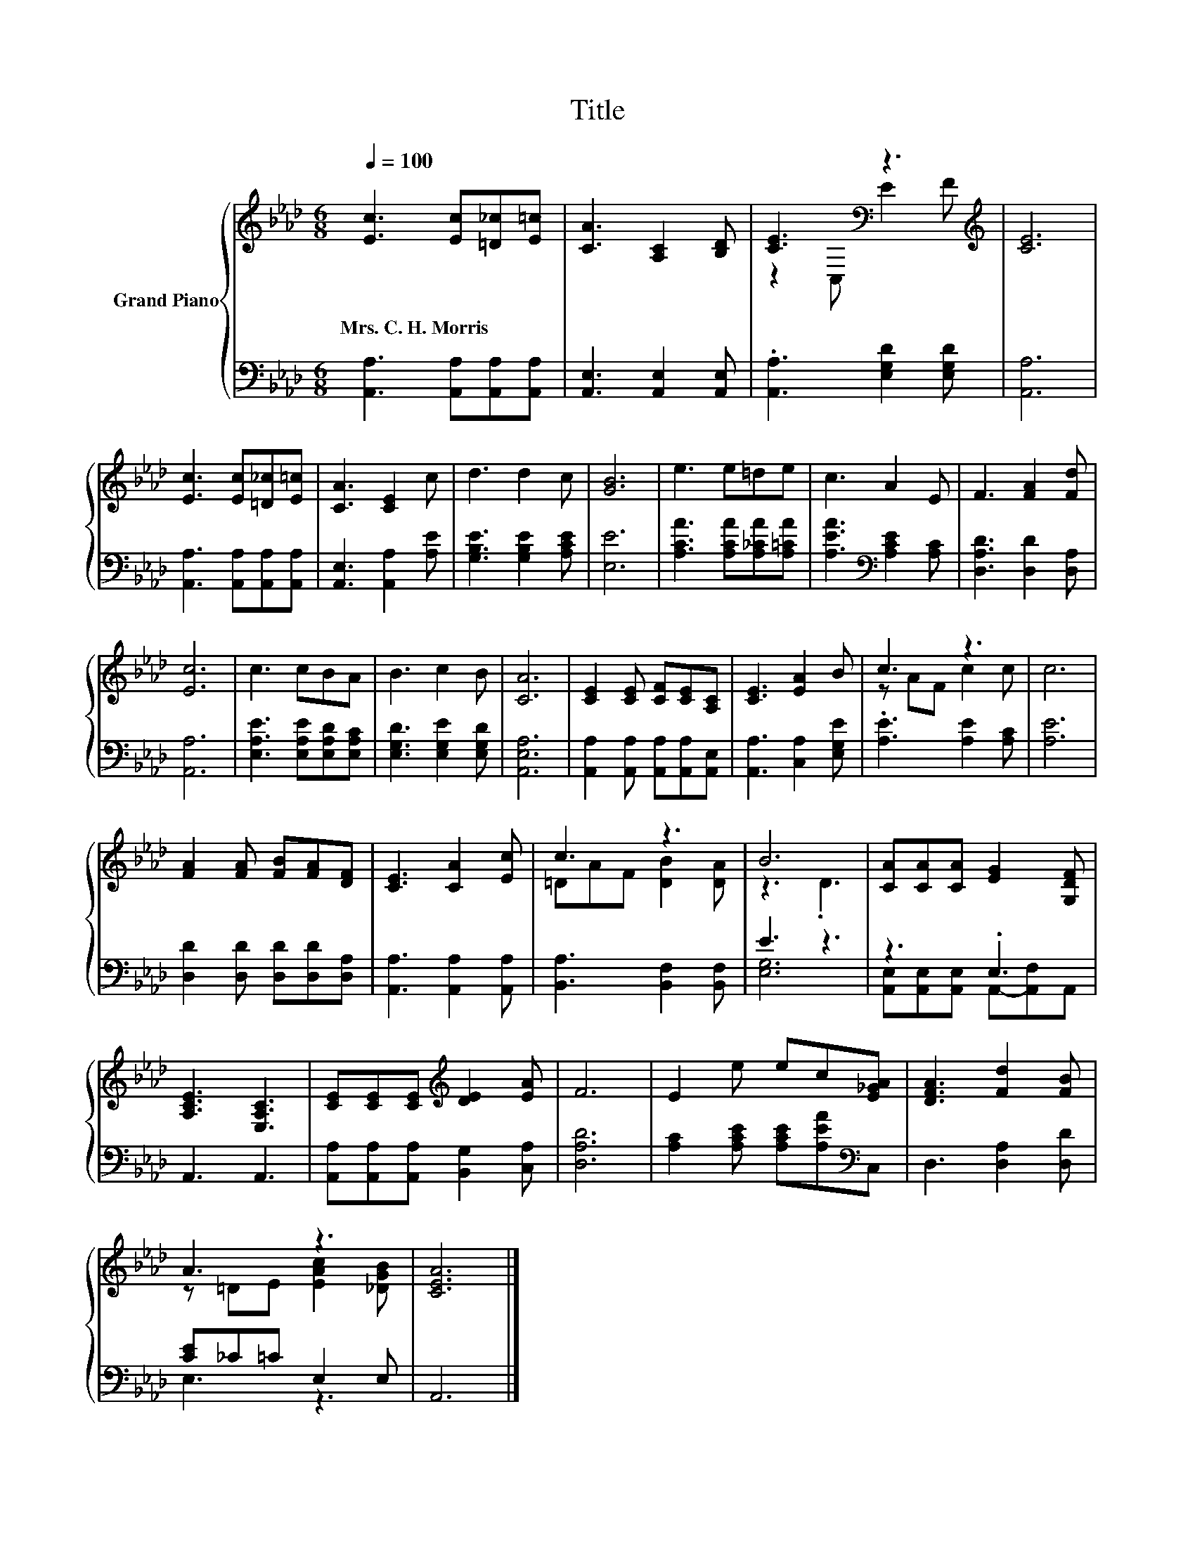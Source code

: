 X:1
T:Title
%%score { ( 1 3 ) | ( 2 4 ) }
L:1/8
Q:1/4=100
M:6/8
K:Ab
V:1 treble nm="Grand Piano"
V:3 treble 
V:2 bass 
V:4 bass 
V:1
 [Ec]3 [Ec][=D_c][E=c] | [CA]3 [A,C]2 [B,D] | [CE]3[K:bass] z3[K:treble] | [CE]6 | %4
w: Mrs.~C.~H.~Morris * * *||||
 [Ec]3 [Ec][=D_c][E=c] | [CA]3 [CE]2 c | d3 d2 c | [GB]6 | e3 e=de | c3 A2 E | F3 [FA]2 [Fd] | %11
w: |||||||
 [Ec]6 | c3 cBA | B3 c2 B | [CA]6 | [CE]2 [CE] [CF][CE][A,C] | [CE]3 [EA]2 B | c3 z3 | c6 | %19
w: ||||||||
 [FA]2 [FA] [FB][FA][DF] | [CE]3 [CA]2 [Ec] | c3 z3 | B6 | [CA][CA][CA] [EG]2 [G,DF] | %24
w: |||||
 [A,CE]3 [E,A,C]3 | [CE][CE][CE][K:treble] [DE]2 [EA] | F6 | E2 e ec[E_GA] | [DFA]3 [Fd]2 [FB] | %29
w: |||||
 A3 z3 | [CEA]6 |] %31
w: ||
V:2
 [A,,A,]3 [A,,A,][A,,A,][A,,A,] | [A,,E,]3 [A,,E,]2 [A,,E,] | .[A,,A,]3 [E,G,D]2 [E,G,D] | %3
 [A,,A,]6 | [A,,A,]3 [A,,A,][A,,A,][A,,A,] | [A,,E,]3 [A,,A,]2 [A,E] | [G,B,E]3 [G,B,E]2 [A,CE] | %7
 [E,E]6 | [A,CA]3 [A,CA][A,_CA][A,=CA] | [A,EA]3[K:bass] [A,CE]2 [A,C] | [D,A,D]3 [D,D]2 [D,A,] | %11
 [A,,A,]6 | [E,A,E]3 [E,A,E][E,A,D][E,A,C] | [E,G,D]3 [E,G,E]2 [E,G,D] | [A,,E,A,]6 | %15
 [A,,A,]2 [A,,A,] [A,,A,][A,,A,][A,,E,] | [A,,A,]3 [C,A,]2 [E,G,E] | .[A,E]3 [A,E]2 [A,C] | %18
 [A,E]6 | [D,D]2 [D,D] [D,D][D,D][D,A,] | [A,,A,]3 [A,,A,]2 [A,,A,] | [B,,A,]3 [B,,F,]2 [B,,F,] | %22
 E3 z3 | z3 .E,3 | A,,3 A,,3 | [A,,A,][A,,A,][A,,A,] [B,,G,]2 [C,A,] | [D,A,D]6 | %27
 [A,C]2 [A,CE] [A,CE][A,EA][K:bass]C, | D,3 [D,A,]2 [D,D] | [CE]_C=C E,2 E, | A,,6 |] %31
V:3
 x6 | x6 | z2[K:bass] C, E2[K:treble] F | x6 | x6 | x6 | x6 | x6 | x6 | x6 | x6 | x6 | x6 | x6 | %14
 x6 | x6 | x6 | z AF c2 c | x6 | x6 | x6 | =DAF [DB]2 [DA] | z3 .D3 | x6 | x6 | x3[K:treble] x3 | %26
 x6 | x6 | x6 | z =DE [EAc]2 [_DGB] | x6 |] %31
V:4
 x6 | x6 | x6 | x6 | x6 | x6 | x6 | x6 | x6 | x3[K:bass] x3 | x6 | x6 | x6 | x6 | x6 | x6 | x6 | %17
 x6 | x6 | x6 | x6 | x6 | [E,G,]6 | [A,,E,][A,,E,][A,,E,] A,,-[A,,F,]A,, | x6 | x6 | x6 | %27
 x5[K:bass] x | x6 | E,3 z3 | x6 |] %31

